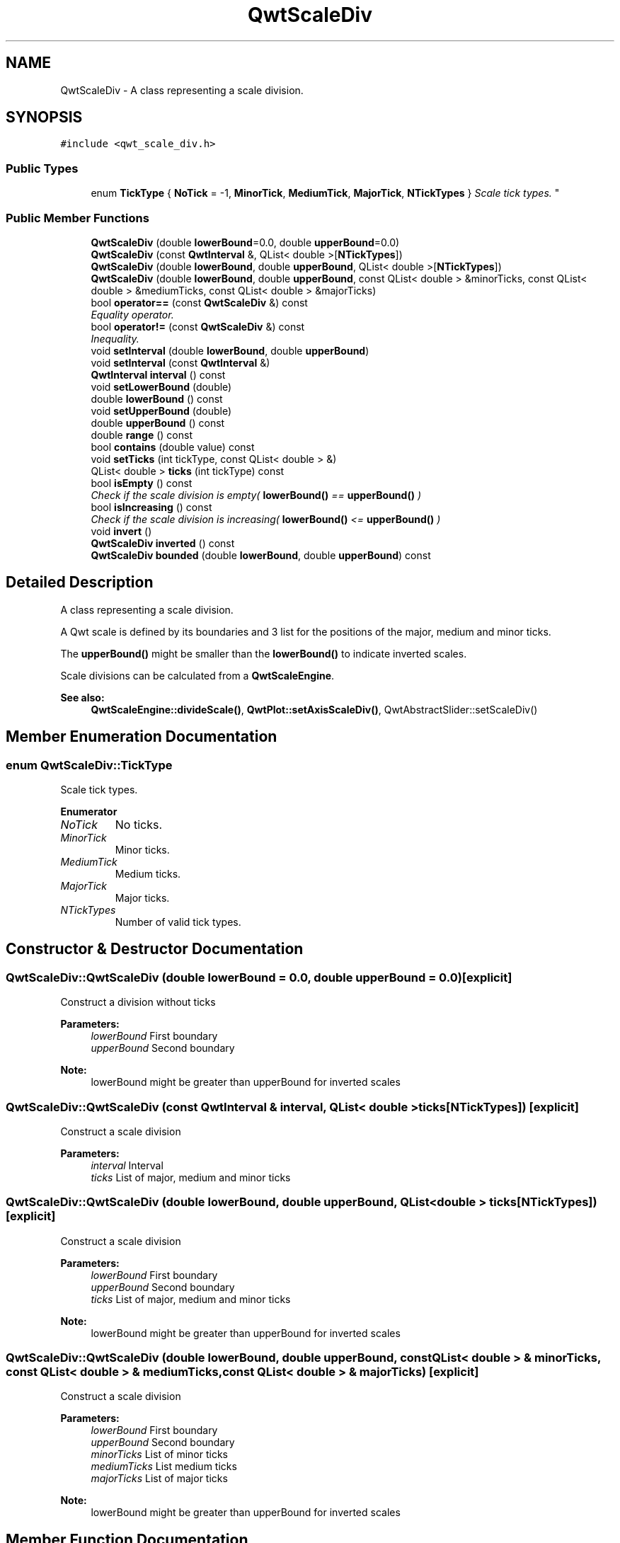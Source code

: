 .TH "QwtScaleDiv" 3 "Mon Jun 13 2016" "Version 6.1.3" "Qwt User's Guide" \" -*- nroff -*-
.ad l
.nh
.SH NAME
QwtScaleDiv \- A class representing a scale division\&.  

.SH SYNOPSIS
.br
.PP
.PP
\fC#include <qwt_scale_div\&.h>\fP
.SS "Public Types"

.in +1c
.ti -1c
.RI "enum \fBTickType\fP { \fBNoTick\fP = -1, \fBMinorTick\fP, \fBMediumTick\fP, \fBMajorTick\fP, \fBNTickTypes\fP }
.RI "\fIScale tick types\&. \fP""
.br
.in -1c
.SS "Public Member Functions"

.in +1c
.ti -1c
.RI "\fBQwtScaleDiv\fP (double \fBlowerBound\fP=0\&.0, double \fBupperBound\fP=0\&.0)"
.br
.ti -1c
.RI "\fBQwtScaleDiv\fP (const \fBQwtInterval\fP &, QList< double >[\fBNTickTypes\fP])"
.br
.ti -1c
.RI "\fBQwtScaleDiv\fP (double \fBlowerBound\fP, double \fBupperBound\fP, QList< double >[\fBNTickTypes\fP])"
.br
.ti -1c
.RI "\fBQwtScaleDiv\fP (double \fBlowerBound\fP, double \fBupperBound\fP, const QList< double > &minorTicks, const QList< double > &mediumTicks, const QList< double > &majorTicks)"
.br
.ti -1c
.RI "bool \fBoperator==\fP (const \fBQwtScaleDiv\fP &) const "
.br
.RI "\fIEquality operator\&. \fP"
.ti -1c
.RI "bool \fBoperator!=\fP (const \fBQwtScaleDiv\fP &) const "
.br
.RI "\fIInequality\&. \fP"
.ti -1c
.RI "void \fBsetInterval\fP (double \fBlowerBound\fP, double \fBupperBound\fP)"
.br
.ti -1c
.RI "void \fBsetInterval\fP (const \fBQwtInterval\fP &)"
.br
.ti -1c
.RI "\fBQwtInterval\fP \fBinterval\fP () const "
.br
.ti -1c
.RI "void \fBsetLowerBound\fP (double)"
.br
.ti -1c
.RI "double \fBlowerBound\fP () const "
.br
.ti -1c
.RI "void \fBsetUpperBound\fP (double)"
.br
.ti -1c
.RI "double \fBupperBound\fP () const "
.br
.ti -1c
.RI "double \fBrange\fP () const "
.br
.ti -1c
.RI "bool \fBcontains\fP (double value) const "
.br
.ti -1c
.RI "void \fBsetTicks\fP (int tickType, const QList< double > &)"
.br
.ti -1c
.RI "QList< double > \fBticks\fP (int tickType) const "
.br
.ti -1c
.RI "bool \fBisEmpty\fP () const "
.br
.RI "\fICheck if the scale division is empty( \fBlowerBound()\fP == \fBupperBound()\fP ) \fP"
.ti -1c
.RI "bool \fBisIncreasing\fP () const "
.br
.RI "\fICheck if the scale division is increasing( \fBlowerBound()\fP <= \fBupperBound()\fP ) \fP"
.ti -1c
.RI "void \fBinvert\fP ()"
.br
.ti -1c
.RI "\fBQwtScaleDiv\fP \fBinverted\fP () const "
.br
.ti -1c
.RI "\fBQwtScaleDiv\fP \fBbounded\fP (double \fBlowerBound\fP, double \fBupperBound\fP) const "
.br
.in -1c
.SH "Detailed Description"
.PP 
A class representing a scale division\&. 

A Qwt scale is defined by its boundaries and 3 list for the positions of the major, medium and minor ticks\&.
.PP
The \fBupperBound()\fP might be smaller than the \fBlowerBound()\fP to indicate inverted scales\&.
.PP
Scale divisions can be calculated from a \fBQwtScaleEngine\fP\&.
.PP
\fBSee also:\fP
.RS 4
\fBQwtScaleEngine::divideScale()\fP, \fBQwtPlot::setAxisScaleDiv()\fP, QwtAbstractSlider::setScaleDiv() 
.RE
.PP

.SH "Member Enumeration Documentation"
.PP 
.SS "enum \fBQwtScaleDiv::TickType\fP"

.PP
Scale tick types\&. 
.PP
\fBEnumerator\fP
.in +1c
.TP
\fB\fINoTick \fP\fP
No ticks\&. 
.TP
\fB\fIMinorTick \fP\fP
Minor ticks\&. 
.TP
\fB\fIMediumTick \fP\fP
Medium ticks\&. 
.TP
\fB\fIMajorTick \fP\fP
Major ticks\&. 
.TP
\fB\fINTickTypes \fP\fP
Number of valid tick types\&. 
.SH "Constructor & Destructor Documentation"
.PP 
.SS "QwtScaleDiv::QwtScaleDiv (double lowerBound = \fC0\&.0\fP, double upperBound = \fC0\&.0\fP)\fC [explicit]\fP"
Construct a division without ticks
.PP
\fBParameters:\fP
.RS 4
\fIlowerBound\fP First boundary 
.br
\fIupperBound\fP Second boundary
.RE
.PP
\fBNote:\fP
.RS 4
lowerBound might be greater than upperBound for inverted scales 
.RE
.PP

.SS "QwtScaleDiv::QwtScaleDiv (const \fBQwtInterval\fP & interval, QList< double > ticks[NTickTypes])\fC [explicit]\fP"
Construct a scale division
.PP
\fBParameters:\fP
.RS 4
\fIinterval\fP Interval 
.br
\fIticks\fP List of major, medium and minor ticks 
.RE
.PP

.SS "QwtScaleDiv::QwtScaleDiv (double lowerBound, double upperBound, QList< double > ticks[NTickTypes])\fC [explicit]\fP"
Construct a scale division
.PP
\fBParameters:\fP
.RS 4
\fIlowerBound\fP First boundary 
.br
\fIupperBound\fP Second boundary 
.br
\fIticks\fP List of major, medium and minor ticks
.RE
.PP
\fBNote:\fP
.RS 4
lowerBound might be greater than upperBound for inverted scales 
.RE
.PP

.SS "QwtScaleDiv::QwtScaleDiv (double lowerBound, double upperBound, const QList< double > & minorTicks, const QList< double > & mediumTicks, const QList< double > & majorTicks)\fC [explicit]\fP"
Construct a scale division
.PP
\fBParameters:\fP
.RS 4
\fIlowerBound\fP First boundary 
.br
\fIupperBound\fP Second boundary 
.br
\fIminorTicks\fP List of minor ticks 
.br
\fImediumTicks\fP List medium ticks 
.br
\fImajorTicks\fP List of major ticks
.RE
.PP
\fBNote:\fP
.RS 4
lowerBound might be greater than upperBound for inverted scales 
.RE
.PP

.SH "Member Function Documentation"
.PP 
.SS "\fBQwtScaleDiv\fP QwtScaleDiv::bounded (double lowerBound, double upperBound) const"
Return a scale division with an interval [lowerBound, upperBound] where all ticks outside this interval are removed
.PP
\fBParameters:\fP
.RS 4
\fIlowerBound\fP Lower bound 
.br
\fIupperBound\fP Upper bound
.RE
.PP
\fBReturns:\fP
.RS 4
Scale division with all ticks inside of the given interval
.RE
.PP
\fBNote:\fP
.RS 4
lowerBound might be greater than upperBound for inverted scales 
.RE
.PP

.SS "bool QwtScaleDiv::contains (double value) const"
Return if a value is between \fBlowerBound()\fP and \fBupperBound()\fP
.PP
\fBParameters:\fP
.RS 4
\fIvalue\fP Value 
.RE
.PP
\fBReturns:\fP
.RS 4
true/false 
.RE
.PP

.SS "\fBQwtInterval\fP QwtScaleDiv::interval () const"

.PP
\fBReturns:\fP
.RS 4
lowerBound -> upperBound 
.RE
.PP

.SS "void QwtScaleDiv::invert ()"
Invert the scale division 
.PP
\fBSee also:\fP
.RS 4
\fBinverted()\fP 
.RE
.PP

.SS "\fBQwtScaleDiv\fP QwtScaleDiv::inverted () const"

.PP
\fBReturns:\fP
.RS 4
A scale division with inverted boundaries and ticks 
.RE
.PP
\fBSee also:\fP
.RS 4
\fBinvert()\fP 
.RE
.PP

.SS "double QwtScaleDiv::lowerBound () const"

.PP
\fBReturns:\fP
.RS 4
First boundary 
.RE
.PP
\fBSee also:\fP
.RS 4
\fBupperBound()\fP 
.RE
.PP

.SS "bool QwtScaleDiv::operator!= (const \fBQwtScaleDiv\fP & other) const"

.PP
Inequality\&. 
.PP
\fBReturns:\fP
.RS 4
true if this instance is not equal to other 
.RE
.PP

.SS "bool QwtScaleDiv::operator== (const \fBQwtScaleDiv\fP & other) const"

.PP
Equality operator\&. 
.PP
\fBReturns:\fP
.RS 4
true if this instance is equal to other 
.RE
.PP

.SS "double QwtScaleDiv::range () const"

.PP
\fBReturns:\fP
.RS 4
\fBupperBound()\fP - \fBlowerBound()\fP 
.RE
.PP

.SS "void QwtScaleDiv::setInterval (double lowerBound, double upperBound)"
Change the interval
.PP
\fBParameters:\fP
.RS 4
\fIlowerBound\fP First boundary 
.br
\fIupperBound\fP Second boundary
.RE
.PP
\fBNote:\fP
.RS 4
lowerBound might be greater than upperBound for inverted scales 
.RE
.PP

.SS "void QwtScaleDiv::setInterval (const \fBQwtInterval\fP & interval)"
Change the interval
.PP
\fBParameters:\fP
.RS 4
\fIinterval\fP Interval 
.RE
.PP

.SS "void QwtScaleDiv::setLowerBound (double lowerBound)"
Set the first boundary
.PP
\fBParameters:\fP
.RS 4
\fIlowerBound\fP First boundary 
.RE
.PP
\fBSee also:\fP
.RS 4
lowerBiound(), \fBsetUpperBound()\fP 
.RE
.PP

.SS "void QwtScaleDiv::setTicks (int type, const QList< double > & ticks)"
Assign ticks
.PP
\fBParameters:\fP
.RS 4
\fItype\fP MinorTick, MediumTick or MajorTick 
.br
\fIticks\fP Values of the tick positions 
.RE
.PP

.SS "void QwtScaleDiv::setUpperBound (double upperBound)"
Set the second boundary
.PP
\fBParameters:\fP
.RS 4
\fIupperBound\fP Second boundary 
.RE
.PP
\fBSee also:\fP
.RS 4
\fBupperBound()\fP, \fBsetLowerBound()\fP 
.RE
.PP

.SS "QList< double > QwtScaleDiv::ticks (int type) const"
Return a list of ticks
.PP
\fBParameters:\fP
.RS 4
\fItype\fP MinorTick, MediumTick or MajorTick 
.RE
.PP
\fBReturns:\fP
.RS 4
Tick list 
.RE
.PP

.SS "double QwtScaleDiv::upperBound () const"

.PP
\fBReturns:\fP
.RS 4
upper bound 
.RE
.PP
\fBSee also:\fP
.RS 4
\fBlowerBound()\fP 
.RE
.PP


.SH "Author"
.PP 
Generated automatically by Doxygen for Qwt User's Guide from the source code\&.
